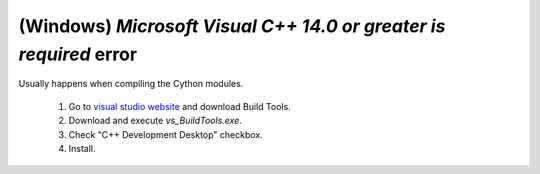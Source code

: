 .. _windows_c_compiler:

(Windows) `Microsoft Visual C++ 14.0 or greater is required` error
^^^^^^^^^^^^^^^^^^^^^^^^^^^^^^^^^^^^^^^^^^^^^^^^^^^^^^^^^^^^^^^^^^

Usually happens when compiling the Cython modules.

  #. Go to `visual studio website`_ and download Build Tools.
  #. Download and execute `vs_BuildTools.exe`.
  #. Check "C++ Development Desktop" checkbox.
  #. Install.

.. _visual studio website: https://visualstudio.microsoft.com/visual-cpp-build-tools/

.. todo::
   Allow for an easy way to skip Cython compilation.
